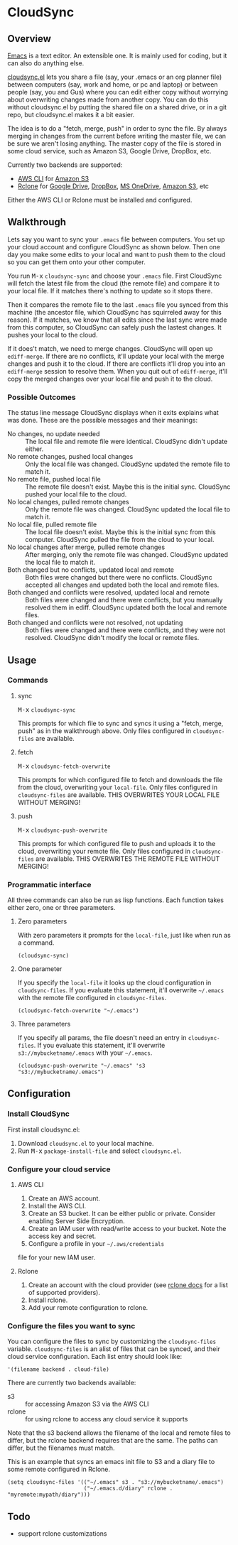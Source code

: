 * CloudSync
** Overview

   [[http://www.gnu.org/software/emacs/][Emacs]] is a text editor.  An extensible one.  It is mainly used for
   coding, but it can also do anything else.

   [[https://github.com/ianxm/cloudsync.el][cloudsync.el]] lets you share a file (say, your .emacs or an org
   planner file) between computers (say, work and home, or pc and
   laptop) or between people (say, you and Gus) where you can edit
   either copy without worrying about overwriting changes made from
   another copy.  You can do this without cloudsync.el by putting the
   shared file on a shared drive, or in a git repo, but cloudsync.el
   makes it a bit easier.

   The idea is to do a "fetch, merge, push" in order to sync the file.
   By always merging in changes from the current before writing the
   master file, we can be sure we aren't losing anything.  The master
   copy of the file is stored in some cloud service, such as Amazon S3,
   Google Drive, DropBox, etc.

   Currently two backends are supported:
   - [[https://aws.amazon.com/cli/][AWS CLI]] for [[https://aws.amazon.com/s3/][Amazon S3]]
   - [[https://rclone.org][Rclone]] for [[https://www.google.com/drive/][Google Drive]], [[https://www.dropbox.com][DropBox]], [[https://onedrive.live.com][MS OneDrive]], [[https://aws.amazon.com/s3/][Amazon S3]], etc
   Either the AWS CLI or Rclone must be installed and configured.

** Walkthrough

   Lets say you want to sync your ~.emacs~ file between computers.  You
   set up your cloud account and configure CloudSync as shown below.
   Then one day you make some edits to your local and want to push them
   to the cloud so you can get them onto your other computer.

   You run @@html:<kbd>@@M-x@@html:</kbd>@@ ~cloudsync-sync~ and
   choose your ~.emacs~ file.  First CloudSync will fetch the latest
   file from the cloud (the remote file) and compare it to your local
   file.  If it matches there's nothing to update so it stops there.

   Then it compares the remote file to the last ~.emacs~ file you
   synced from this machine (the ancestor file, which CloudSync has
   squirreled away for this reason).  If it matches, we know that all
   edits since the last sync were made from this computer, so CloudSync
   can safely push the lastest changes.  It pushes your local to the
   cloud.

   If it does't match, we need to merge changes.  CloudSync will open
   up ~ediff-merge~.  If there are no conflicts, it'll update your
   local with the merge changes and push it to the cloud.  If there are
   conflicts it'll drop you into an ~ediff-merge~ session to resolve
   them.  When you quit out of ~ediff-merge~, it'll copy the merged
   changes over your local file and push it to the cloud.

*** Possible Outcomes

    The status line message CloudSync displays when it exits explains
    what was done.  These are the possible messages and their meanings:

    - No changes, no update needed :: The local file and remote file
         were identical.  CloudSync didn't update either.
    - No remote changes, pushed local changes :: Only the local file
         was changed.  CloudSync updated the remote file to match it.
    - No remote file, pushed local file :: The remote file doesn't
         exist.  Maybe this is the initial sync.  CloudSync pushed
         your local file to the cloud.
    - No local changes, pulled remote changes :: Only the remote file
         was changed.  CloudSync updated the local file to match it.
    - No local file, pulled remote file :: The local file doesn't
         exist.  Maybe this is the initial sync from this computer.
         CloudSync pulled the file from the cloud to your local.
    - No local changes after merge, pulled remote changes :: After
         merging, only the remote file was changed.  CloudSync updated
         the local file to match it.
    - Both changed but no conflicts, updated local and remote :: Both
         files were changed but there were no conflicts.  CloudSync
         accepted all changes and updated both the local and remote
         files.
    - Both changed and conflicts were resolved, updated local and remote :: Both
         files were changed and there were conflicts, but you manually
         resolved them in ediff.  CloudSync updated both the local and
         remote files.
    - Both changed and conflicts were not resolved, not updating :: Both
         files were changed and there were conflicts, and they were not
         resolved.  CloudSync didn't modify the local or remote files.

** Usage

*** Commands
**** sync

    @@html:<kbd>@@M-x@@html:</kbd>@@ ~cloudsync-sync~

    This prompts for which file to sync and syncs it using a "fetch,
    merge, push" as in the walkthrough above.  Only files configured
    in ~cloudsync-files~ are available.

**** fetch

    @@html:<kbd>@@M-x@@html:</kbd>@@ ~cloudsync-fetch-overwrite~

    This prompts for which configured file to fetch and downloads the
    file from the cloud, overwriting your ~local-file~.  Only files
    configured in ~cloudsync-files~ are available.  THIS OVERWRITES
    YOUR LOCAL FILE WITHOUT MERGING!

**** push

    @@html:<kbd>@@M-x@@html:</kbd>@@ ~cloudsync-push-overwrite~

    This prompts for which configured file to push and uploads it to
    the cloud, overwriting your remote file.  Only files configured in
    ~cloudsync-files~ are available.  THIS OVERWRITES THE REMOTE FILE
    WITHOUT MERGING!

*** Programmatic interface

    All three commands can also be run as lisp functions.  Each
    function takes either zero, one or three parameters.

**** Zero parameters

   With zero parameters it prompts for the ~local-file~, just like
   when run as a command.

#+BEGIN_SRC
(cloudsync-sync)
#+END_SRC

**** One parameter

   If you specify the ~local-file~ it looks up the cloud configuration
   in ~cloudsync-files~.  If you evaluate this statement, it'll
   overwrite @@html:<code>@@~/.emacs@@html:</code>@@ with the remote
   file configured in ~cloudsync-files~.

#+BEGIN_SRC
(cloudsync-fetch-overwrite "~/.emacs")
#+END_SRC

**** Three parameters

   If you specify all params, the file doesn't need an entry in
   ~cloudsync-files~.  If you evaluate this statement, it'll overwrite
   ~s3://mybucketname/.emacs~ with your
   @@html:<code>@@~/.emacs@@html:</code>@@.

#+BEGIN_SRC
(cloudsync-push-overwrite "~/.emacs" 's3 "s3://mybucketname/.emacs")
#+END_SRC

** Configuration

*** Install CloudSync

    First install cloudsync.el:
    1. Download ~cloudsync.el~ to your local machine.
    2. Run @@html:<kbd>@@M-x@@html:</kbd>@@ ~package-install-file~ and
       select ~cloudsync.el~.

*** Configure your cloud service

**** AWS CLI

     1. Create an AWS account.
     2. Install the AWS CLI.
     3. Create an S3 bucket.  It can be either public or
        private. Consider enabling Server Side Encryption.
     4. Create an IAM user with read/write access to your bucket. Note
        the access key and secret.
     5. Configure a profile in your
        @@html:<code>@@~/.aws/credentials@@html:</code>@@
     file for your new IAM user.

**** Rclone

     1. Create an account with the cloud provider (see [[https://rclone.org/docs/][rclone docs]]
        for a list of supported providers).
     2. Install rclone.
     3. Add your remote configuration to rclone.

*** Configure the files you want to sync

  You can configure the files to sync by customizing the
  ~cloudsync-files~ variable.  ~cloudsync-files~ is an alist of files
  that can be synced, and their cloud service configuration.  Each
  list entry should look like:

#+BEGIN_SRC
  '(filename backend . cloud-file)
#+END_SRC

  There are currently two backends available:
  - s3 :: for accessing Amazon S3 via the AWS CLI
  - rclone :: for using rclone to access any cloud service it supports

  Note that the s3 backend allows the filename of the local and remote
  files to differ, but the rclone backend requires that are the same.
  The paths can differ, but the filenames must match.

  This is an example that syncs an emacs init file to S3 and a diary
  file to some remote configured in Rclone.

#+BEGIN_SRC
(setq cloudsync-files '(("~/.emacs" s3 . "s3://mybucketname/.emacs")
                        ("~/.emacs.d/diary" rclone . "myremote:mypath/diary")))
#+END_SRC

** Todo
   - support rclone customizations
